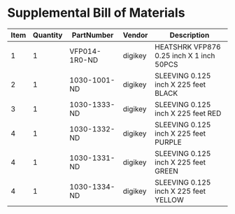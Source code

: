 * Supplemental Bill of Materials
#+RESULTS: supplemental-parts
| Item | Quantity | PartNumber    | Vendor  | Description                              |
|------+----------+---------------+---------+------------------------------------------|
|    1 |        1 | VFP014-1R0-ND | digikey | HEATSHRK VFP876 0.25 inch X 1 inch 50PCS |
|    2 |        1 | 1030-1001-ND  | digikey | SLEEVING 0.125 inch X 225 feet BLACK     |
|    3 |        1 | 1030-1333-ND  | digikey | SLEEVING 0.125 inch X 225 feet RED       |
|    4 |        1 | 1030-1332-ND  | digikey | SLEEVING 0.125 inch X 225 feet PURPLE    |
|    4 |        1 | 1030-1331-ND  | digikey | SLEEVING 0.125 inch X 225 feet GREEN     |
|    4 |        1 | 1030-1334-ND  | digikey | SLEEVING 0.125 inch X 225 feet YELLOW    |

